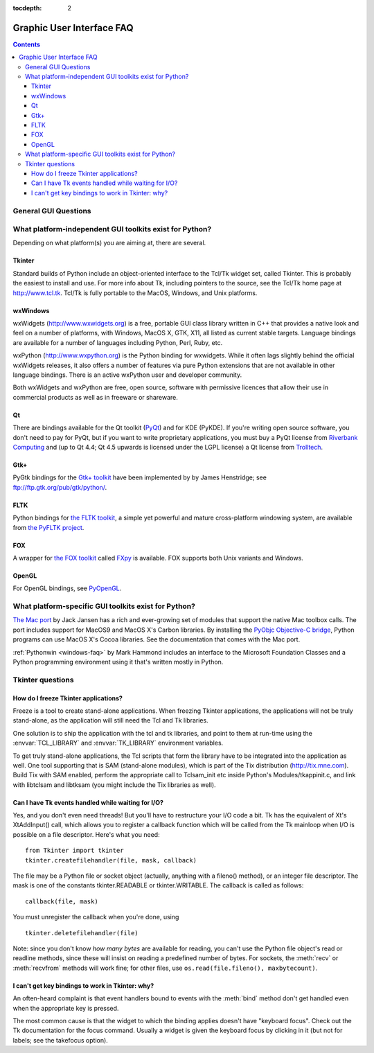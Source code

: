 :tocdepth: 2

==========================
Graphic User Interface FAQ
==========================

.. contents::

.. XXX need review for Python 3.


General GUI Questions
=====================

What platform-independent GUI toolkits exist for Python?
========================================================

Depending on what platform(s) you are aiming at, there are several.

.. XXX check links

Tkinter
-------

Standard builds of Python include an object-oriented interface to the Tcl/Tk
widget set, called Tkinter.  This is probably the easiest to install and use.
For more info about Tk, including pointers to the source, see the Tcl/Tk home
page at http://www.tcl.tk.  Tcl/Tk is fully portable to the MacOS, Windows, and
Unix platforms.

wxWindows
---------

wxWidgets (http://www.wxwidgets.org) is a free, portable GUI class
library written in C++ that provides a native look and feel on a
number of platforms, with Windows, MacOS X, GTK, X11, all listed as
current stable targets.  Language bindings are available for a number
of languages including Python, Perl, Ruby, etc.

wxPython (http://www.wxpython.org) is the Python binding for
wxwidgets.  While it often lags slightly behind the official wxWidgets
releases, it also offers a number of features via pure Python
extensions that are not available in other language bindings.  There
is an active wxPython user and developer community.

Both wxWidgets and wxPython are free, open source, software with
permissive licences that allow their use in commercial products as
well as in freeware or shareware.

Qt
---

There are bindings available for the Qt toolkit (`PyQt
<http://www.riverbankcomputing.co.uk/software/pyqt/>`_) and for KDE (PyKDE).  If
you're writing open source software, you don't need to pay for PyQt, but if you
want to write proprietary applications, you must buy a PyQt license from
`Riverbank Computing <http://www.riverbankcomputing.co.uk>`_ and (up to Qt 4.4;
Qt 4.5 upwards is licensed under the LGPL license) a Qt license from `Trolltech
<http://www.trolltech.com>`_.

Gtk+
----

PyGtk bindings for the `Gtk+ toolkit <http://www.gtk.org>`_ have been
implemented by by James Henstridge; see ftp://ftp.gtk.org/pub/gtk/python/.

FLTK
----

Python bindings for `the FLTK toolkit <http://www.fltk.org>`_, a simple yet
powerful and mature cross-platform windowing system, are available from `the
PyFLTK project <http://pyfltk.sourceforge.net>`_.


FOX
----

A wrapper for `the FOX toolkit <http://www.fox-toolkit.org/>`_ called `FXpy
<http://fxpy.sourceforge.net/>`_ is available.  FOX supports both Unix variants
and Windows.


OpenGL
------

For OpenGL bindings, see `PyOpenGL <http://pyopengl.sourceforge.net>`_.


What platform-specific GUI toolkits exist for Python?
========================================================

`The Mac port <http://python.org/download/mac>`_ by Jack Jansen has a rich and
ever-growing set of modules that support the native Mac toolbox calls.  The port
includes support for MacOS9 and MacOS X's Carbon libraries.  By installing the
`PyObjc Objective-C bridge <http://pyobjc.sourceforge.net>`_, Python programs
can use MacOS X's Cocoa libraries. See the documentation that comes with the Mac
port.

:ref:`Pythonwin <windows-faq>` by Mark Hammond includes an interface to the
Microsoft Foundation Classes and a Python programming environment using it
that's written mostly in Python.


Tkinter questions
=================

How do I freeze Tkinter applications?
-------------------------------------

Freeze is a tool to create stand-alone applications.  When freezing Tkinter
applications, the applications will not be truly stand-alone, as the application
will still need the Tcl and Tk libraries.

One solution is to ship the application with the tcl and tk libraries, and point
to them at run-time using the :envvar:`TCL_LIBRARY` and :envvar:`TK_LIBRARY`
environment variables.

To get truly stand-alone applications, the Tcl scripts that form the library
have to be integrated into the application as well. One tool supporting that is
SAM (stand-alone modules), which is part of the Tix distribution
(http://tix.mne.com).  Build Tix with SAM enabled, perform the appropriate call
to Tclsam_init etc inside Python's Modules/tkappinit.c, and link with libtclsam
and libtksam (you might include the Tix libraries as well).


Can I have Tk events handled while waiting for I/O?
---------------------------------------------------

Yes, and you don't even need threads!  But you'll have to restructure your I/O
code a bit.  Tk has the equivalent of Xt's XtAddInput() call, which allows you
to register a callback function which will be called from the Tk mainloop when
I/O is possible on a file descriptor.  Here's what you need::

   from Tkinter import tkinter
   tkinter.createfilehandler(file, mask, callback)

The file may be a Python file or socket object (actually, anything with a
fileno() method), or an integer file descriptor.  The mask is one of the
constants tkinter.READABLE or tkinter.WRITABLE.  The callback is called as
follows::

   callback(file, mask)

You must unregister the callback when you're done, using ::

   tkinter.deletefilehandler(file)

Note: since you don't know *how many bytes* are available for reading, you can't
use the Python file object's read or readline methods, since these will insist
on reading a predefined number of bytes.  For sockets, the :meth:`recv` or
:meth:`recvfrom` methods will work fine; for other files, use
``os.read(file.fileno(), maxbytecount)``.


I can't get key bindings to work in Tkinter: why?
-------------------------------------------------

An often-heard complaint is that event handlers bound to events with the
:meth:`bind` method don't get handled even when the appropriate key is pressed.

The most common cause is that the widget to which the binding applies doesn't
have "keyboard focus".  Check out the Tk documentation for the focus command.
Usually a widget is given the keyboard focus by clicking in it (but not for
labels; see the takefocus option).
